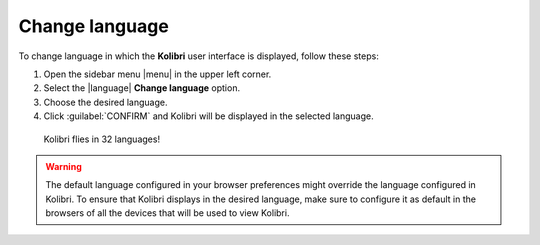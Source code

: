 .. _change_language:

Change language
###############

To change language in which the **Kolibri** user interface is displayed, follow these steps:

#. Open the sidebar menu |menu| in the upper left corner.
#. Select the |language| **Change language** option.
#. Choose the desired language.
#. Click :guilabel:`CONFIRM` and Kolibri will be displayed in the selected language.
   
.. figure:: /img/change-language.png
    :alt: 

    Kolibri flies in 32 languages!

.. warning::
  The default language configured in your browser preferences might override the language configured in Kolibri. To ensure that Kolibri displays in the desired language, make sure to configure it as default in the browsers of all the devices that will be used to view Kolibri.
